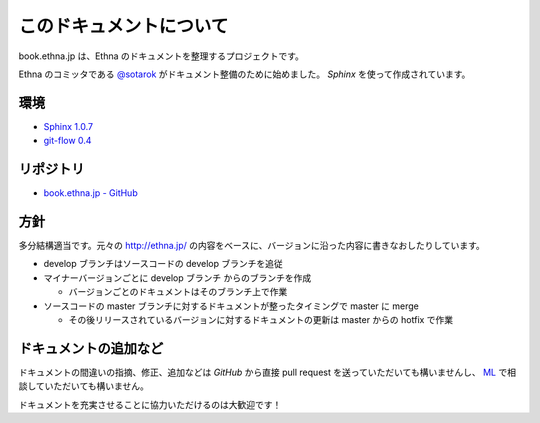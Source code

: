 このドキュメントについて
=======================================

book.ethna.jp は、Ethna のドキュメントを整理するプロジェクトです。

Ethna のコミッタである `@sotarok <http://twitter.com/sotarok>`_ がドキュメント整備のために始めました。 `Sphinx` を使って作成されています。


環境
----------------

* `Sphinx 1.0.7 <http://sphinx.pocoo.org/>`_
* `git-flow 0.4 <https://github.com/nvie/gitflow>`_


リポジトリ
----------------

*  `book.ethna.jp - GitHub <https://github.com/sotarok/book.ethna.jp>`_


方針
----------------

多分結構適当です。元々の http://ethna.jp/ の内容をベースに、バージョンに沿った内容に書きなおしたりしています。

* develop ブランチはソースコードの develop ブランチを追従
* マイナーバージョンごとに develop ブランチ からのブランチを作成

  * バージョンごとのドキュメントはそのブランチ上で作業

* ソースコードの master ブランチに対するドキュメントが整ったタイミングで master に merge

  * その後リリースされているバージョンに対するドキュメントの更新は master からの hotfix で作業


ドキュメントの追加など
-----------------------

ドキュメントの間違いの指摘、修正、追加などは `GitHub` から直接 pull request を送っていただいても構いませんし、 `ML <http://ml.ethna.jp/mailman/listinfo/users>`_ で相談していただいても構いません。

ドキュメントを充実させることに協力いただけるのは大歓迎です！
